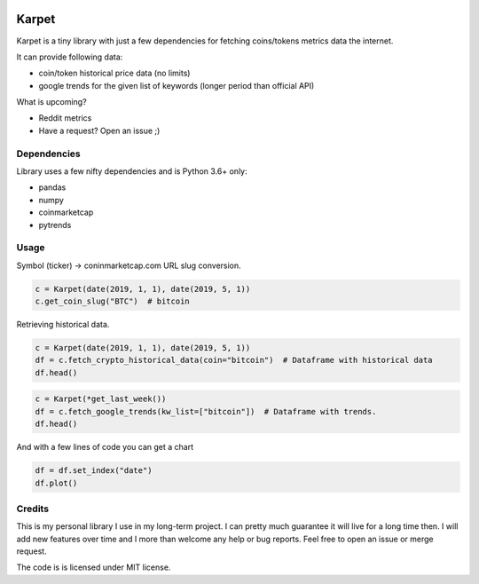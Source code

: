 .. image:: logo.png
   :align: center


Karpet
======
Karpet is a tiny library with just a few dependencies
for fetching coins/tokens metrics data the internet.

It can provide following data:

* coin/token historical price data (no limits)
* google trends for the given list of keywords (longer period than official API)

What is upcoming?

* Reddit metrics
* Have a request? Open an issue ;)

Dependencies
------------
Library uses a few nifty dependencies and is Python 3.6+ only:

* pandas
* numpy
* coinmarketcap
* pytrends

Usage
-----

Symbol (ticker) -> coninmarketcap.com URL slug conversion.

.. code-block::

    c = Karpet(date(2019, 1, 1), date(2019, 5, 1))
    c.get_coin_slug("BTC")  # bitcoin

Retrieving historical data.

.. code-block::

    c = Karpet(date(2019, 1, 1), date(2019, 5, 1))
    df = c.fetch_crypto_historical_data(coin="bitcoin")  # Dataframe with historical data
    df.head()

.. image:: assets/historical_data.png

.. code-block::

    c = Karpet(*get_last_week())
    df = c.fetch_google_trends(kw_list=["bitcoin"])  # Dataframe with trends.
    df.head()

.. image:: assets/trends.png

And with a few lines of code you can get a chart

.. code-block::

   df = df.set_index("date")
   df.plot()

.. image:: assets/trends_chart.png

Credits
-------
This is my personal library I use in my long-term project. I can pretty much guarantee it will
live for a long time then. I will add new features over time and I more than welcome any
help or bug reports. Feel free to open an issue or merge request.

The code is is licensed under MIT license.
